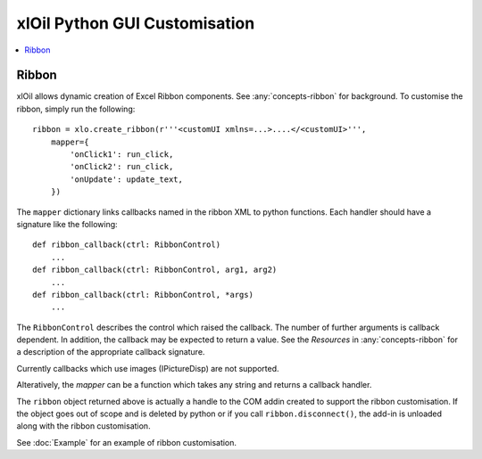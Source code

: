 ==============================
xlOil Python GUI Customisation
==============================

.. contents::
    :local:

Ribbon
------

xlOil allows dynamic creation of Excel Ribbon components. See :any:`concepts-ribbon` for 
background.  To customise the ribbon, simply run the following:

::

    ribbon = xlo.create_ribbon(r'''<customUI xmlns=...>....</<customUI>''', 
        mapper={
            'onClick1': run_click,
            'onClick2': run_click,
            'onUpdate': update_text,
        })

The ``mapper`` dictionary links callbacks named in the ribbon XML to python functions. Each
handler should have a signature like the following:

::

    def ribbon_callback(ctrl: RibbonControl)
        ...
    def ribbon_callback(ctrl: RibbonControl, arg1, arg2)
        ...
    def ribbon_callback(ctrl: RibbonControl, *args)
        ...    


The ``RibbonControl`` describes the control which raised the callback. The number of further
arguments is callback dependent.  In addition, the callback may be expected 
to return a value. See the *Resources* in :any:`concepts-ribbon` for a description of the 
appropriate callback signature.

Currently callbacks which use images (IPictureDisp) are not supported.

Alteratively, the `mapper` can be a function which takes any string and returns a callback
handler.

The ``ribbon`` object returned above is actually a handle to the COM addin created to support
the ribbon customisation.  If the object goes out of scope and is deleted by python or if you call 
``ribbon.disconnect()``, the add-in is unloaded along with the ribbon customisation.

See :doc:`Example` for an example of ribbon customisation.

